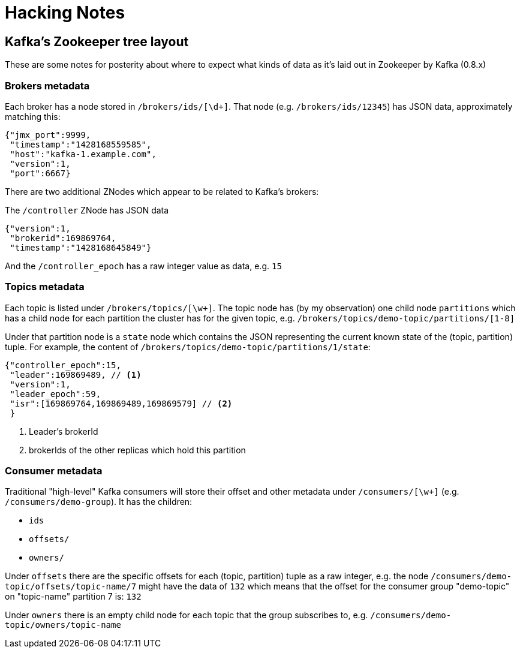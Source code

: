 = Hacking Notes


== Kafka's Zookeeper tree layout

These are some notes for posterity about where to expect what kinds of data as
it's laid out in Zookeeper by Kafka (0.8.x)

=== Brokers metadata

Each broker has a node stored in `/brokers/ids/[\d+]`. That node (e.g.
`/brokers/ids/12345`) has JSON data, approximately matching this:

[source,json]
----
{"jmx_port":9999,
 "timestamp":"1428168559585",
 "host":"kafka-1.example.com",
 "version":1,
 "port":6667}
----

There are two additional ZNodes which appear to be related to Kafka's brokers:

The `/controller` ZNode has JSON data

[source,json]
----
{"version":1,
 "brokerid":169869764,
 "timestamp":"1428168645849"}
----

And the `/controller_epoch` has a raw integer value as data, e.g. `15`

=== Topics metadata

Each topic is listed under `/brokers/topics/[\w+]`. The topic node has (by my
observation) one child node `partitions` which has a child node for each
partition the cluster has for the given topic, e.g.
`/brokers/topics/demo-topic/partitions/[1-8]`

Under that partition node is a `state` node which contains the JSON
representing the current known state of the (topic, partition) tuple. For
example, the content of `/brokers/topics/demo-topic/partitions/1/state`:


[source,json]
----
{"controller_epoch":15,
 "leader":169869489, // <1>
 "version":1,
 "leader_epoch":59,
 "isr":[169869764,169869489,169869579] // <2>
 }
----
<1> Leader's brokerId
<2> brokerIds of the other replicas which hold this partition



=== Consumer metadata

Traditional "high-level" Kafka consumers will store their offset and other
metadata under `/consumers/[\w+]` (e.g. `/consumers/demo-group`). It has the
children:

* `ids`
* `offsets/`
* `owners/`

Under `offsets` there are the specific offsets for each (topic, partition)
tuple as a raw integer, e.g. the node
`/consumers/demo-topic/offsets/topic-name/7` might have the data of `132`
which means that the offset for the consumer group "demo-topic" on
"topic-name" partition 7 is: `132`

Under `owners` there is an empty child node for each topic that the group
subscribes to, e.g. `/consumers/demo-topic/owners/topic-name`
